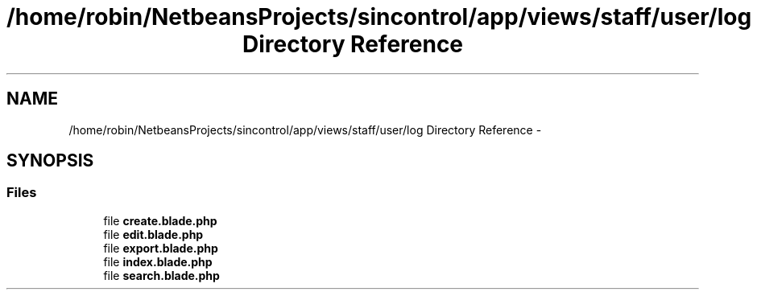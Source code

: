 .TH "/home/robin/NetbeansProjects/sincontrol/app/views/staff/user/log Directory Reference" 3 "Thu May 21 2015" "SINControl" \" -*- nroff -*-
.ad l
.nh
.SH NAME
/home/robin/NetbeansProjects/sincontrol/app/views/staff/user/log Directory Reference \- 
.SH SYNOPSIS
.br
.PP
.SS "Files"

.in +1c
.ti -1c
.RI "file \fBcreate\&.blade\&.php\fP"
.br
.ti -1c
.RI "file \fBedit\&.blade\&.php\fP"
.br
.ti -1c
.RI "file \fBexport\&.blade\&.php\fP"
.br
.ti -1c
.RI "file \fBindex\&.blade\&.php\fP"
.br
.ti -1c
.RI "file \fBsearch\&.blade\&.php\fP"
.br
.in -1c
